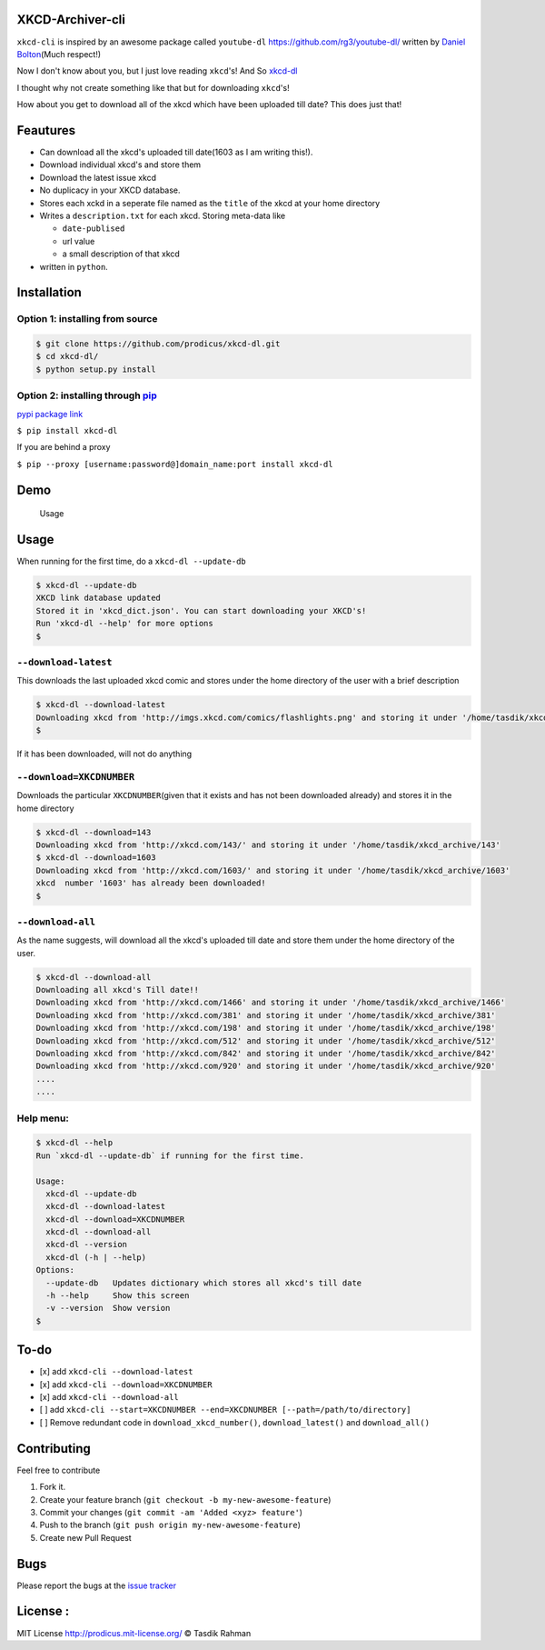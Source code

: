 XKCD-Archiver-cli
=================

|PyPI version| |License|

``xkcd-cli`` is inspired by an awesome package called ``youtube-dl``
https://github.com/rg3/youtube-dl/ written by `Daniel
Bolton <https://github.com/rg3>`__\ (Much respect!)

Now I don't know about you, but I just love reading ``xkcd``'s! And So
`xkcd-dl <https://github.com/prodicus/xkcd-dl>`__

I thought why not create something like that but for downloading
``xkcd``'s!

How about you get to download all of the xkcd which have been uploaded
till date? This does just that!

Feautures
=========

-  Can download all the xkcd's uploaded till date(1603 as I am writing
   this!).
-  Download individual xkcd's and store them
-  Download the latest issue xkcd
-  No duplicacy in your XKCD database.
-  Stores each xckd in a seperate file named as the ``title`` of the
   xkcd at your home directory
-  Writes a ``description.txt`` for each xkcd. Storing meta-data like

   -  ``date-publised``
   -  url value
   -  a small description of that xkcd

-  written in ``python``.

Installation
============

Option 1: installing from source
--------------------------------

.. code:: bash

    $ git clone https://github.com/prodicus/xkcd-dl.git
    $ cd xkcd-dl/
    $ python setup.py install

Option 2: installing through `pip <https://pypi.python.org/pypi/xkcd-dl>`__
---------------------------------------------------------------------------

`pypi package link <https://pypi.python.org/pypi/xkcd-dl>`__

``$ pip install xkcd-dl``

If you are behind a proxy

``$ pip --proxy [username:password@]domain_name:port install xkcd-dl``

Demo
====

.. figure:: https://raw.githubusercontent.com/prodicus/xkcd-dl/master/img/usage.gif
   :alt: Usage

   Usage

Usage
=====

When running for the first time, do a ``xkcd-dl --update-db``

.. code:: bash

    $ xkcd-dl --update-db
    XKCD link database updated
    Stored it in 'xkcd_dict.json'. You can start downloading your XKCD's!
    Run 'xkcd-dl --help' for more options
    $

``--download-latest``
---------------------

This downloads the last uploaded xkcd comic and stores under the home
directory of the user with a brief description

.. code:: bash

    $ xkcd-dl --download-latest
    Downloading xkcd from 'http://imgs.xkcd.com/comics/flashlights.png' and storing it under '/home/tasdik/xkcd_archive/1603'
    $

If it has been downloaded, will not do anything

``--download=XKCDNUMBER``
-------------------------

Downloads the particular ``XKCDNUMBER``\ (given that it exists and has
not been downloaded already) and stores it in the home directory

.. code:: bash

    $ xkcd-dl --download=143
    Downloading xkcd from 'http://xkcd.com/143/' and storing it under '/home/tasdik/xkcd_archive/143'
    $ xkcd-dl --download=1603
    Downloading xkcd from 'http://xkcd.com/1603/' and storing it under '/home/tasdik/xkcd_archive/1603'
    xkcd  number '1603' has already been downloaded!
    $

``--download-all``
------------------

As the name suggests, will download all the xkcd's uploaded till date
and store them under the home directory of the user.

.. code:: bash

    $ xkcd-dl --download-all
    Downloading all xkcd's Till date!!
    Downloading xkcd from 'http://xkcd.com/1466' and storing it under '/home/tasdik/xkcd_archive/1466'
    Downloading xkcd from 'http://xkcd.com/381' and storing it under '/home/tasdik/xkcd_archive/381'
    Downloading xkcd from 'http://xkcd.com/198' and storing it under '/home/tasdik/xkcd_archive/198'
    Downloading xkcd from 'http://xkcd.com/512' and storing it under '/home/tasdik/xkcd_archive/512'
    Downloading xkcd from 'http://xkcd.com/842' and storing it under '/home/tasdik/xkcd_archive/842'
    Downloading xkcd from 'http://xkcd.com/920' and storing it under '/home/tasdik/xkcd_archive/920'
    ....
    ....

Help menu:
----------

.. code:: bash

    $ xkcd-dl --help
    Run `xkcd-dl --update-db` if running for the first time.

    Usage:
      xkcd-dl --update-db
      xkcd-dl --download-latest
      xkcd-dl --download=XKCDNUMBER
      xkcd-dl --download-all
      xkcd-dl --version
      xkcd-dl (-h | --help)
    Options:
      --update-db   Updates dictionary which stores all xkcd's till date
      -h --help     Show this screen
      -v --version  Show version 
    $

To-do
=====

-  [x] add ``xkcd-cli --download-latest``
-  [x] add ``xkcd-cli --download=XKCDNUMBER``
-  [x] add ``xkcd-cli --download-all``
-  [ ] add
   ``xkcd-cli --start=XKCDNUMBER --end=XKCDNUMBER [--path=/path/to/directory]``
-  [ ] Remove redundant code in ``download_xkcd_number()``,
   ``download_latest()`` and ``download_all()``

Contributing
============

Feel free to contribute

1. Fork it.
2. Create your feature branch
   (``git checkout -b my-new-awesome-feature``)
3. Commit your changes (``git commit -am 'Added <xyz> feature'``)
4. Push to the branch (``git push origin my-new-awesome-feature``)
5. Create new Pull Request

Bugs
====

Please report the bugs at the `issue
tracker <https://github.com/prodicus/xkcd-archiver/issues>`__

License :
=========

MIT License http://prodicus.mit-license.org/ © Tasdik Rahman

.. |PyPI version| image:: https://badge.fury.io/py/xkcd-dl.svg
   :target: https://badge.fury.io/py/xkcd-dl
.. |License| image:: https://img.shields.io/pypi/l/xkcd-dl.svg
   :target: https://img.shields.io/pypi/l/xkcd-dl.svg
